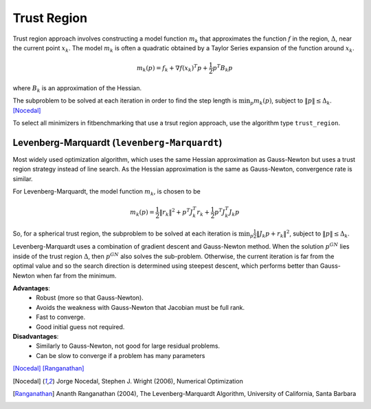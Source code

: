 .. _trust_region:

*************
Trust Region
*************

Trust region approach involves constructing a model function :math:`m_k` that approximates the function :math:`f` in the region, :math:`\Delta`, near the current point :math:`x_k`. 
The model :math:`m_k` is often a quadratic obtained by a Taylor Series expansion of the function around :math:`x_k`.

.. math::
    m_k(p) = f_k + \nabla f(x_k)^T p + \frac{1}{2} p^T B_k p

where :math:`B_k` is an approximation of the Hessian.

The subproblem to be solved at each iteration in order to find the step length is :math:`\min_p m_k(p)`, subject to :math:`\|p\| \leq \Delta_k`. [Nocedal]_

To select all minimizers in fitbenchmarking that use a trsut region approach, use the algorithm type ``trust_region``.

.. _levenberg_marquardt:

Levenberg-Marquardt (``levenberg-Marquardt``)
*********************************************
Most widely used optimization algorithm, which uses the same Hessian approximation as Gauss-Newton but uses a trust region strategy instead of line search. As the Hessian approximation is the same as Gauss-Newton, convergence rate is similar.

For Levenberg-Marquardt, the model function :math:`m_k`, is chosen to be

.. math::
    m_k(p) = \frac{1}{2} \|r_k\|^2 + p^T J_k^T r_k + \frac{1}{2} p^T J_k^T J_k p

So, for a spherical trust region, the subproblem to be solved at each iteration is :math:`\min_p \frac{1}{2} \|J_k p + r_k\|^2`, subject to :math:`\|p\| \leq \Delta_k`.

Levenberg-Marquardt uses a combination of gradient descent and Gauss-Newton method. When the solution :math:`p^{GN}` lies inside of the trust region :math:`\Delta`, then :math:`p^{GN}` also solves the sub-problem. Otherwise, the current iteration is far from the optimal value and so the search direction is determined using steepest descent, which performs better than Gauss-Newton when far from the minimum.

**Advantages**:
    - Robust (more so that Gauss-Newton).
    - Avoids the weakness with Gauss-Newton that Jacobian must be full rank.
    - Fast to converge.
    - Good initial guess not required.

**Disadvantages**:
    - Similarly to Gauss-Newton, not good for large residual problems.
    - Can be slow to converge if a problem has many parameters
[Nocedal]_ [Ranganathan]_

.. [Nocedal] Jorge Nocedal, Stephen J. Wright (2006), Numerical Optimization

.. [Ranganathan] Ananth Ranganathan (2004), The Levenberg-Marquardt Algorithm, University of California, Santa Barbara
